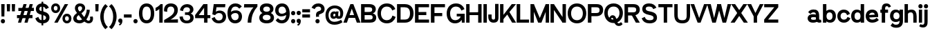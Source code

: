 SplineFontDB: 3.2
FontName: SayhoneGroteskMedium
FullName: Sayhone Grotesk Medium
FamilyName: Sayhone Grotesk
Weight: Medium
Copyright: Copyright (c) 2022, marco
UComments: "2022-9-15: Created with FontForge (http://fontforge.org)"
Version: 001.000
ItalicAngle: 0
UnderlinePosition: -100
UnderlineWidth: 50
Ascent: 800
Descent: 200
InvalidEm: 0
LayerCount: 2
Layer: 0 0 "Back" 1
Layer: 1 0 "Fore" 0
XUID: [1021 501 -1863293109 8931]
StyleMap: 0x0000
FSType: 0
OS2Version: 0
OS2_WeightWidthSlopeOnly: 0
OS2_UseTypoMetrics: 1
CreationTime: 1663283346
ModificationTime: 1663931597
OS2TypoAscent: 0
OS2TypoAOffset: 1
OS2TypoDescent: 0
OS2TypoDOffset: 1
OS2TypoLinegap: 90
OS2WinAscent: 0
OS2WinAOffset: 1
OS2WinDescent: 0
OS2WinDOffset: 1
HheadAscent: 0
HheadAOffset: 1
HheadDescent: 0
HheadDOffset: 1
MarkAttachClasses: 1
DEI: 91125
Encoding: UnicodeBmp
UnicodeInterp: none
NameList: AGL For New Fonts
DisplaySize: -48
AntiAlias: 1
FitToEm: 0
WinInfo: 0 27 9
BeginPrivate: 0
EndPrivate
BeginChars: 65537 96

StartChar: space
Encoding: 32 32 0
Width: 150
Flags: HW
LayerCount: 2
Fore
Validated: 1
EndChar

StartChar: zero
Encoding: 48 48 1
Width: 602
Flags: HW
LayerCount: 2
Fore
SplineSet
148.799804688 337.549804688 m 0
 148.799804688 203.150390625 188.299804688 103.950195312 301 103.950195312 c 4
 413.700195312 103.950195312 453.200195312 203.150390625 453.200195312 337.549804688 c 0
 453.200195312 471.950195312 413.700195312 569.049804688 301 569.049804688 c 4
 188.299804688 569.049804688 148.799804688 471.950195312 148.799804688 337.549804688 c 0
25 338 m 0
 25 530 115 683 301 683 c 4
 487 683 577 530 577 338 c 0
 577 146 487 -10 301 -10 c 4
 115 -10 25 146 25 338 c 0
EndSplineSet
Validated: 524289
EndChar

StartChar: one
Encoding: 49 49 2
Width: 312
Flags: HW
LayerCount: 2
Fore
SplineSet
159 499 m 5
 122.284179688 454.157226562 72.302734375 431.315429688 25 418 c 5
 25 537 l 1
 142 589 204 673 204 673 c 1
 282 673 l 1
 282 0 l 1
 159 0 l 1
 159 499 l 5
EndSplineSet
Validated: 524289
EndChar

StartChar: two
Encoding: 50 50 3
Width: 585
Flags: HW
LayerCount: 2
Fore
SplineSet
33.216796875 402 m 1
 12.216796875 546 94.216796875 683 274.216796875 683 c 0
 414.216796875 683 530.216796875 608 530.216796875 450 c 0
 530.216796875 332 477.669921875 260.766601562 390.216796875 192 c 0
 305.903320312 125.702148438 261.216796875 112 261.216796875 112 c 1
 534.216796875 122 l 1
 534.216796875 0 l 1
 34.216796875 0 l 1
 34.216796875 98 l 1
 34.216796875 98 155.216796875 158 264.216796875 233 c 4
 368.55859375 304.794921875 401.216796875 373 401.216796875 439 c 0
 401.216796875 495 380.216796875 570 276.216796875 570 c 0
 144.216796875 570 139.216796875 454 146.216796875 384 c 1
 33.216796875 402 l 1
EndSplineSet
Validated: 524321
EndChar

StartChar: three
Encoding: 51 51 4
Width: 552
Flags: HW
LayerCount: 2
Fore
SplineSet
31 457 m 9
 31 457 99 440 143 429 c 25
 143 429 146 567 279 567 c 0
 352 567 394 528 394 472 c 0
 394 416 350 385 292 385 c 0
 213 385 l 25
 213 293 l 25
 285 293 l 0
 332 293 403 278 403 190 c 0
 403 132 361 91 278 91 c 0
 203 91 150 118 132 240 c 0
 15 228 l 1
 35 76 121 -10 279 -10 c 0
 425 -10 527 63 527 190 c 0
 527 317 419 341 419 341 c 25
 419 341 519 379 519 485 c 0
 519 621 385 680 295 680 c 0
 205 680 62 636 31 457 c 9
EndSplineSet
Validated: 9
EndChar

StartChar: four
Encoding: 52 52 5
Width: 610
Flags: HW
LayerCount: 2
Fore
SplineSet
30 270 m 1
 580 270 l 1
 580 159 l 1
 30 159 l 1
 30 270 l 1
354 539 m 5
 146 248 l 1
 30 270 l 1
 329 673 l 5
 477 673 l 5
 477 0 l 5
 354 0 l 5
 354 539 l 5
EndSplineSet
Validated: 5
EndChar

StartChar: five
Encoding: 53 53 6
Width: 574
Flags: HW
LayerCount: 2
Fore
SplineSet
297 357 m 0
 232 357 184 330 152 282 c 1
 52 311 l 1
 103.48046875 673 l 1
 524.48046875 673 l 1
 513.48046875 559.049804688 l 1
 202.48046875 559.049804688 l 1
 180 406 l 1
 180 406 243.952579914 448 315 448 c 0
 469 448 549.48046875 342.950195312 549.48046875 230.950195312 c 0
 549.48046875 98.9501953125 464.48046875 -10 283.48046875 -10 c 0
 160.474609375 -10 72.6904296875 50.453125 25 167.890625 c 1
 136.727539062 217.680664062 l 1
 165.143554688 136.452148438 212.225585938 93.9501953125 283.48046875 93.9501953125 c 0
 381.180664062 93.9501953125 427 149.599609375 427 234 c 0
 427 288.399414062 394 357 297 357 c 0
EndSplineSet
Validated: 524289
EndChar

StartChar: six
Encoding: 54 54 7
Width: 575
Flags: HW
LayerCount: 2
Fore
SplineSet
138 246 m 1
 112 321 l 1
 160 411 220 434 335 434 c 0
 447.825195312 434 550.248046875 357 550.248046875 224.142578125 c 0
 550.248046875 96 458.998046875 -10 301 -10 c 0
 115 -10 25 146 25 338 c 0
 25 530 125 683 311 683 c 0
 417.989257812 683 490 640 543.250976562 572.0234375 c 1
 452.33203125 495.537109375 l 1
 415 536 382.04296875 569.049804688 311 569.049804688 c 0
 198.299804688 569.049804688 148.799804688 471.950195312 148.799804688 337.549804688 c 0
 148.799804688 203.150390625 188.299804688 103.950195312 301 103.950195312 c 0
 380.483398438 103.950195312 429.248046875 152 429.248046875 224.142578125 c 4
 429.248046875 296 389.264648438 337 313 337 c 0
 240 337 186 314 138 246 c 1
EndSplineSet
Validated: 524293
EndChar

StartChar: seven
Encoding: 55 55 8
Width: 563
Flags: HW
LayerCount: 2
Fore
SplineSet
390 554 m 1
 45 551 l 5
 55 673 l 5
 533 673 l 1
 532 582 l 1
 396 428 313 254 313 0 c 1
 180 0 l 1
 180 232 271 434 390 554 c 1
EndSplineSet
Validated: 1
EndChar

StartChar: eight
Encoding: 56 56 9
Width: 582
Flags: HW
LayerCount: 2
Fore
SplineSet
148.799804688 197.549804688 m 0
 148.799804688 153.150390625 178.299804688 103.950195312 291 103.950195312 c 0
 403.700195312 103.950195312 433.200195312 153.150390625 433.200195312 197.549804688 c 0
 433.200195312 241.950195312 403.700195312 289.049804688 291 289.049804688 c 0
 178.299804688 289.049804688 148.799804688 241.950195312 148.799804688 197.549804688 c 0
25 188 m 0
 25 290 105 373 291 373 c 0
 477 373 557 290 557 188 c 0
 557 86 477 -10 291 -10 c 0
 105 -10 25 86 25 188 c 0
168.799804688 482.549804688 m 0
 168.799804688 448.150390625 188.299804688 403.950195312 291 403.950195312 c 0
 393.700195312 403.950195312 413.200195312 448.150390625 413.200195312 482.549804688 c 0
 413.200195312 516.950195312 393.700195312 569.049804688 291 569.049804688 c 0
 188.299804688 569.049804688 168.799804688 516.950195312 168.799804688 482.549804688 c 0
45 493 m 4
 45 585 115 683 291 683 c 0
 467 683 537 585 537 493 c 4
 537 401 467 320 291 320 c 0
 115 320 45 401 45 493 c 4
EndSplineSet
Validated: 524293
EndChar

StartChar: nine
Encoding: 57 57 10
Width: 575
Flags: HW
LayerCount: 2
Fore
SplineSet
437.248046875 407 m 1
 463.248046875 332 l 1
 427 287 355.248046875 239 240.248046875 239 c 0
 127.422851562 239 25 316 25 448.857421875 c 0
 25 577 116.25 683 274.248046875 683 c 0
 460.248046875 683 550.248046875 527 550.248046875 335 c 0
 550.248046875 143 450.248046875 -10 264.248046875 -10 c 0
 157.258789062 -10 95.248046875 33 41.9970703125 100.9765625 c 1
 122.916015625 177.462890625 l 1
 160.248046875 137 193.205078125 103.950195312 264.248046875 103.950195312 c 0
 376.948242188 103.950195312 426.448242188 201.049804688 426.448242188 335.450195312 c 0
 426.448242188 469.849609375 386.948242188 569.049804688 274.248046875 569.049804688 c 0
 194.764648438 569.049804688 146 521 146 448.857421875 c 0
 146 377 185.983398438 336 262.248046875 336 c 0
 335.248046875 336 386 362 437.248046875 407 c 1
EndSplineSet
Validated: 524293
EndChar

StartChar: A
Encoding: 65 65 11
Width: 599
Flags: HW
LayerCount: 2
Fore
SplineSet
174.0546875 266.950195312 m 9
 452.245117188 271.165039062 l 25
 476.129882812 165.790039062 l 25
 144.549804688 165.790039062 l 25
 174.0546875 266.950195312 l 9
244.3046875 673 m 13
 351.084960938 672.995117188 l 5
 609.60546875 0 l 29
 475.96484375 0 l 4
 294.884765625 504.23046875 l 5
 118.01953125 0 l 4
 -10 0 l 4
 244.3046875 673 l 13
EndSplineSet
Validated: 524293
EndChar

StartChar: B
Encoding: 66 66 12
Width: 603
Flags: HW
LayerCount: 2
Fore
SplineSet
30 673 m 1
 326 673 l 2
 492 673 562 593 562 489 c 0
 562 365 448 341 448 341 c 1
 448 341 578 321 578 191 c 0
 578 41 474 0 352 0 c 2
 30 0 l 1
 30 673 l 1
159 559 m 1
 159 393 l 5
 288 393 l 2
 385 393 433 404 433 477 c 0
 433 550 384 559 291 559 c 2
 159 559 l 1
159 279 m 1
 159 111 l 1
 314 113 l 2
 411 113 449 124 449 197 c 0
 449 270 410 279 317 279 c 2
 159 279 l 1
EndSplineSet
Validated: 1
EndChar

StartChar: C
Encoding: 67 67 13
Width: 694
Flags: HW
LayerCount: 2
Fore
SplineSet
25 338 m 4
 25 530 150 683 361 683 c 4
 514.005859375 683 621.790039062 602.546875 669.48046875 485.109375 c 5
 557.752929688 435.319335938 l 5
 529.336914062 516.547851562 462.254882812 569.049804688 361 569.049804688 c 4
 223.299804688 569.049804688 148.799804688 471.950195312 148.799804688 337.549804688 c 4
 148.799804688 203.150390625 223.299804688 103.950195312 361 103.950195312 c 4
 471.078125 103.950195312 540.767578125 167.34375 564.297851562 261.434570312 c 5
 679.134765625 217.366210938 l 5
 637.6015625 84.7109375 525.407226562 -10 361 -10 c 4
 150 -10 25 146 25 338 c 4
EndSplineSet
Validated: 524289
EndChar

StartChar: D
Encoding: 68 68 14
Width: 653
Flags: HW
LayerCount: 2
Fore
SplineSet
159 113 m 1
 324 113 l 2
 411 113 499 164 499 337 c 0
 499 510 414 559 301 559 c 2
 159 559 l 1
 159 113 l 1
628 340 m 0
 628 150 524 0 322 0 c 2
 30 0 l 5
 30 673 l 1
 316 673 l 2
 562 673 628 484 628 340 c 0
EndSplineSet
Validated: 1
EndChar

StartChar: E
Encoding: 69 69 15
Width: 569
Flags: HW
LayerCount: 2
Fore
SplineSet
30 673 m 1
 539 673 l 1
 539 559 l 1
 159 559 l 1
 159 391 l 1
 439 392.90625 l 1
 439 279 l 1
 159 279 l 1
 159 113 l 5
 539 112.841796875 l 1
 539 0 l 1
 30 0 l 0
 30 673 l 1
EndSplineSet
Validated: 524289
EndChar

StartChar: F
Encoding: 70 70 16
Width: 569
Flags: HW
LayerCount: 2
Fore
SplineSet
30 673 m 1
 539 673 l 1
 539 559 l 1
 159 559 l 1
 159 351 l 1
 439 352.90625 l 1
 439 239 l 1
 159 239 l 1
 159 0 l 1
 30 0 l 4
 30 673 l 1
EndSplineSet
Validated: 524289
EndChar

StartChar: G
Encoding: 71 71 17
Width: 706
Flags: HW
LayerCount: 2
Fore
SplineSet
676 230 m 1
 676 0 l 1
 573 0 l 1
 563 230 l 1
 676 230 l 1
389 230 m 1
 389 329 l 1
 676 329 l 1
 676 230 l 1
 389 230 l 1
25 338 m 0
 25 530 150 683 361 683 c 0
 514.005859375 683 621.790039062 602.546875 669.48046875 485.109375 c 1
 557.752929688 435.319335938 l 1
 529.336914062 516.547851562 462.254882812 569.049804688 361 569.049804688 c 0
 223.299804688 569.049804688 148.799804688 471.950195312 148.799804688 337.549804688 c 0
 148.799804688 203.150390625 203.299804688 103.950195312 341 103.950195312 c 0
 437.078125 103.950195312 520.767578125 167.34375 544.297851562 261.434570312 c 1
 619.134765625 247.366210938 l 1
 578 74 485.407226562 -10 321 -10 c 0
 130 -10 25 146 25 338 c 0
EndSplineSet
Validated: 524293
EndChar

StartChar: H
Encoding: 72 72 18
Width: 617
Flags: HW
LayerCount: 2
Fore
SplineSet
587 673 m 5
 587 0 l 5
 464 0 l 4
 464 673 l 5
 587 673 l 5
153 673 m 5
 153 0 l 5
 30 0 l 4
 30 673 l 5
 153 673 l 5
113.809570312 383.78515625 m 13
 492 388 l 29
 515.884765625 282.625 l 29
 84.3046875 282.625 l 29
 113.809570312 383.78515625 l 13
EndSplineSet
Validated: 524293
EndChar

StartChar: I
Encoding: 73 73 19
Width: 183
Flags: HW
LayerCount: 2
Fore
SplineSet
153 673 m 5
 153 0 l 5
 30 0 l 4
 30 673 l 5
 153 673 l 5
EndSplineSet
Validated: 1
EndChar

StartChar: J
Encoding: 74 74 20
Width: 429
Flags: HW
LayerCount: 2
Fore
SplineSet
399 250 m 2
 399 673 l 5
 276 673 l 1
 276 200 l 2
 276 135 275 102 214 102 c 0
 153.8671875 102 150 149 150 208 c 2
 150 288 l 1
 30 288 l 1
 30 200 l 2
 30 153 46 -9 217 -9 c 0
 411 -9 399 128 399 250 c 2
EndSplineSet
Validated: 524329
EndChar

StartChar: K
Encoding: 75 75 21
Width: 600
Flags: HW
LayerCount: 2
Fore
SplineSet
350 417 m 5
 610 0 l 5
 467 0 l 4
 254 356 l 5
 350 417 l 5
124 246 m 9
 454 673 l 9
 608 673 l 9
 120 90 l 9
 124 246 l 9
153 673 m 1
 153 0 l 1
 30 0 l 0
 30 673 l 1
 153 673 l 1
EndSplineSet
Validated: 5
EndChar

StartChar: L
Encoding: 76 76 22
Width: 509
Flags: HW
LayerCount: 2
Fore
SplineSet
30 673 m 1
 159 673 l 1
 159 111 l 1
 479 112.841796875 l 1
 479 0 l 1
 30 0 l 5
 30 673 l 1
EndSplineSet
Validated: 524289
EndChar

StartChar: M
Encoding: 77 77 23
Width: 733
Flags: HW
LayerCount: 2
Fore
SplineSet
703 673 m 1
 703 0 l 1
 580 0 l 0
 580 673 l 1
 703 673 l 1
153 673 m 1
 153 0 l 1
 30 0 l 0
 30 673 l 1
 153 673 l 1
425.5 0 m 5
 307.5 0 l 5
 64 619 l 1
 153 673 l 1
 366.5 169 l 5
 580 673 l 1
 669 619 l 1
 425.5 0 l 5
EndSplineSet
Validated: 524293
EndChar

StartChar: N
Encoding: 78 78 24
Width: 617
Flags: HW
LayerCount: 2
Fore
SplineSet
587 673 m 1
 587 0 l 1
 464 0 l 0
 464 673 l 1
 587 673 l 1
153 673 m 1
 153 0 l 1
 30 0 l 0
 30 673 l 1
 153 673 l 1
153 673 m 1
 506 141 l 1
 464 0 l 1
 118 513 l 5
 153 673 l 1
EndSplineSet
Validated: 5
EndChar

StartChar: O
Encoding: 79 79 25
Width: 722
Flags: HW
LayerCount: 2
Fore
SplineSet
148.799804688 337.549804688 m 4
 148.799804688 203.150390625 223.299804688 103.950195312 361 103.950195312 c 4
 498.700195312 103.950195312 573.200195312 203.150390625 573.200195312 337.549804688 c 4
 573.200195312 471.950195312 498.700195312 569.049804688 361 569.049804688 c 4
 223.299804688 569.049804688 148.799804688 471.950195312 148.799804688 337.549804688 c 4
25 338 m 4
 25 530 150 683 361 683 c 4
 572 683 697 530 697 338 c 4
 697 146 572 -10 361 -10 c 4
 150 -10 25 146 25 338 c 4
EndSplineSet
Validated: 524289
EndChar

StartChar: P
Encoding: 80 80 26
Width: 607
Flags: HW
LayerCount: 2
Fore
SplineSet
159 559 m 1
 159 353 l 5
 308 353 l 2
 405 353 453 364 453 457 c 0
 453 550 404 559 311 559 c 2
 159 559 l 1
159 0 m 1
 30 0 l 1
 30 673 l 1
 346 673 l 2
 512 673 582 593 582 459 c 0
 582 324 483 239 337 239 c 2
 159 239 l 1
 159 0 l 1
EndSplineSet
Validated: 1
EndChar

StartChar: Q
Encoding: 81 81 27
Width: 722
Flags: HW
LayerCount: 2
Fore
SplineSet
180 99 m 25
 180 99 216 255 321 255 c 0
 426 255 457 155 477 56 c 0
 489.48828125 -5.814453125 524 -20 546 -20 c 0
 588 -20 628 22 628 22 c 25
 685 -46 l 25
 685 -46 640 -117 553 -117 c 8
 466 -117 398.581054688 -64.30078125 374 50 c 0
 354 143 330 160 308 160 c 8
 286 160 273 148 246 93 c 0
 246 93 198 97 180 99 c 25
148.799804688 337.549804688 m 0
 148.799804688 203.150390625 223.299804688 103.950195312 361 103.950195312 c 0
 498.700195312 103.950195312 573.200195312 203.150390625 573.200195312 337.549804688 c 0
 573.200195312 471.950195312 498.700195312 569.049804688 361 569.049804688 c 0
 223.299804688 569.049804688 148.799804688 471.950195312 148.799804688 337.549804688 c 0
25 338 m 0
 25 530 150 683 361 683 c 0
 572 683 697 530 697 338 c 0
 697 146 572 -10 361 -10 c 0
 150 -10 25 146 25 338 c 0
EndSplineSet
Validated: 524293
EndChar

StartChar: R
Encoding: 82 82 28
Width: 619
Flags: HW
LayerCount: 2
Fore
SplineSet
384 337 m 1
 584 0 l 1
 441 0 l 0
 288 276 l 1
 384 337 l 1
159 559 m 1
 159 373 l 5
 308 373 l 2
 405 373 453 384 453 467 c 0
 453 550 404 559 311 559 c 2
 159 559 l 1
159 0 m 1
 30 0 l 1
 30 673 l 1
 346 673 l 2
 512 673 582 593 582 469 c 0
 582 344 483 259 337 259 c 2
 159 259 l 1
 159 0 l 1
EndSplineSet
Validated: 5
EndChar

StartChar: S
Encoding: 83 83 29
Width: 604
Flags: HW
LayerCount: 2
Fore
SplineSet
293.48046875 285 m 0
 155.690429688 311.1328125 47.48046875 356 47.48046875 488 c 0
 47.48046875 590 122.48046875 683 293.48046875 683 c 0
 426.486328125 683 510.280273438 628.905273438 558.140625 531.551757812 c 1
 446.5 481.56640625 l 1
 417.977539062 542.745117188 374.735351562 569.049804688 293.48046875 569.049804688 c 0
 195.780273438 569.049804688 171.280273438 536.950195312 171.280273438 492.549804688 c 0
 171.280273438 448.150390625 223.41796875 420.739257812 293.48046875 408.950195312 c 0
 471.48046875 379 579.48046875 332.950195312 579.48046875 190.950195312 c 0
 579.48046875 88.9501953125 504.48046875 -10 313.48046875 -10 c 0
 160.474609375 -10 72.6904296875 50.453125 25 167.890625 c 1
 136.727539062 217.680664062 l 1
 165.143554688 136.452148438 212.225585938 103.950195312 313.48046875 103.950195312 c 0
 431.180664062 103.950195312 455.680664062 142 455.680664062 186.400390625 c 0
 455.680664062 240.799804688 409.48046875 263 293.48046875 285 c 0
EndSplineSet
Validated: 524289
EndChar

StartChar: T
Encoding: 84 84 30
Width: 569
Flags: HW
LayerCount: 2
Fore
SplineSet
346 643 m 1
 346 0 l 1
 223 0 l 0
 223 643 l 1
 346 643 l 1
30 559 m 5
 30 673 l 5
 539 673 l 5
 539 559 l 5
 30 559 l 5
EndSplineSet
Validated: 5
EndChar

StartChar: U
Encoding: 85 85 31
Width: 631
Flags: HW
LayerCount: 2
Fore
SplineSet
601 298 m 6
 601 106 531 -10 320 -10 c 0
 109 -10 30 106 30 298 c 6
 30 673 l 1
 153 673 l 1
 153 298 l 6
 153 163.600585938 182.299804688 103.950195312 320 103.950195312 c 0
 457.700195312 103.950195312 478 163.600585938 478 298 c 6
 478 673 l 1
 601 673 l 1
 601 298 l 6
EndSplineSet
Validated: 524289
EndChar

StartChar: V
Encoding: 86 86 32
Width: 599
Flags: HW
LayerCount: 2
Fore
SplineSet
355.30078125 0 m 13
 248.520507812 0.0048828125 l 5
 -10 673 l 29
 123.640625 673 l 4
 304.720703125 168.76953125 l 5
 481.5859375 673 l 4
 609.60546875 673 l 4
 355.30078125 0 l 13
EndSplineSet
Validated: 524289
EndChar

StartChar: W
Encoding: 87 87 33
Width: 851
Flags: HW
LayerCount: 2
Fore
SplineSet
676.88671875 0 m 9
 550.106445312 0.0048828125 l 1
 361.5859375 673 l 25
 495.2265625 673 l 0
 616.306640625 168.76953125 l 1
 733.171875 673 l 0
 861.19140625 673 l 0
 676.88671875 0 l 9
305.30078125 0 m 9
 178.520507812 0.0048828125 l 1
 -10 673 l 25
 123.640625 673 l 0
 244.720703125 168.76953125 l 1
 361.5859375 673 l 0
 489.60546875 673 l 0
 305.30078125 0 l 9
EndSplineSet
Validated: 524293
EndChar

StartChar: X
Encoding: 88 88 34
Width: 605
Flags: HW
LayerCount: 2
Fore
SplineSet
-10 0 m 5
 451.66015625 673 l 5
 595.30078125 673 l 5
 136.780273438 0.0048828125 l 5
 -10 0 l 5
615.30078125 0 m 1
 468.520507812 0.0048828125 l 1
 10 673 l 1
 153.640625 673 l 1
 615.30078125 0 l 1
EndSplineSet
Validated: 524293
EndChar

StartChar: Y
Encoding: 89 89 35
Width: 572
Flags: HW
LayerCount: 2
Fore
SplineSet
347.825195312 263 m 5
 347.825195312 0 l 5
 224.825195312 0 l 4
 224.825195312 263 l 5
 347.825195312 263 l 5
342.573242188 219.98046875 m 5
 240 255.776367188 l 5
 449.009765625 673 l 1
 582.650390625 673 l 1
 342.573242188 219.98046875 l 5
230.077148438 219.98046875 m 5
 -10 673 l 1
 133.640625 673 l 1
 332.650390625 255.776367188 l 5
 230.077148438 219.98046875 l 5
EndSplineSet
Validated: 524293
EndChar

StartChar: Z
Encoding: 90 90 36
Width: 569
Flags: HW
LayerCount: 2
Fore
SplineSet
30 0 m 1
 30 114 l 1
 539 114 l 1
 539 0 l 1
 30 0 l 1
539 559 m 1
 173 114 l 1
 30 114 l 0
 396 559 l 5
 539 559 l 1
30 559 m 1
 30 673 l 1
 539 673 l 1
 539 559 l 1
 30 559 l 1
EndSplineSet
EndChar

StartChar: numbersign
Encoding: 35 35 37
Width: 653
Flags: HW
LayerCount: 2
Fore
SplineSet
13.8095703125 273.78515625 m 9
 575 278 l 25
 575.884765625 162.625 l 25
 14.3046875 162.625 l 25
 13.8095703125 273.78515625 l 9
587 673 m 1
 397 0 l 1
 284 0 l 0
 474 673 l 1
 587 673 l 1
363 673 m 5
 163 0 l 5
 50 0 l 4
 250 673 l 5
 363 673 l 5
63.8095703125 533.78515625 m 9
 625 538 l 25
 625.884765625 422.625 l 25
 64.3046875 422.625 l 25
 63.8095703125 533.78515625 l 9
EndSplineSet
Validated: 5
EndChar

StartChar: dollar
Encoding: 36 36 38
Width: 564
Flags: HW
LayerCount: 2
Fore
SplineSet
252 745 m 5
 314 745 l 5
 314 -85 l 5
 252 -85 l 5
 252 745 l 5
273.48046875 285 m 0
 135.690429688 311.1328125 47.48046875 356 47.48046875 488 c 0
 47.48046875 590 132.48046875 683 273.48046875 683 c 0
 386.486328125 683 470.280273438 628.905273438 518.140625 531.551757812 c 1
 406.5 481.56640625 l 1
 377.977539062 542.745117188 334.735351562 569.049804688 273.48046875 569.049804688 c 0
 205.780273438 569.049804688 171.280273438 531.950195312 171.280273438 487.549804688 c 0
 171.280273438 443.150390625 203.41796875 420.739257812 273.48046875 408.950195312 c 0
 451.48046875 379 539.48046875 312.950195312 539.48046875 190.950195312 c 0
 539.48046875 88.9501953125 454.48046875 -10 293.48046875 -10 c 0
 140.474609375 -10 72.6904296875 50.453125 25 167.890625 c 1
 136.727539062 217.680664062 l 1
 165.143554688 136.452148438 192.225585938 103.950195312 293.48046875 103.950195312 c 0
 381.180664062 103.950195312 415.680664062 147 415.680664062 191.400390625 c 0
 415.680664062 225.799804688 389.48046875 263 273.48046875 285 c 0
EndSplineSet
Validated: 524293
EndChar

StartChar: percent
Encoding: 37 37 39
Width: 783
Flags: HW
LayerCount: 2
Fore
SplineSet
526.1953125 158.180664062 m 0
 526.1953125 114.4296875 550.447265625 82.13671875 595.272460938 82.13671875 c 0
 640.09765625 82.13671875 664.350585938 114.4296875 664.350585938 158.180664062 c 0
 664.350585938 201.931640625 640.09765625 233.5390625 595.272460938 233.5390625 c 0
 550.447265625 233.5390625 526.1953125 201.931640625 526.1953125 158.180664062 c 0
433 158.388671875 m 4
 433 251.293945312 493.484375 325.326171875 595.58203125 325.326171875 c 4
 697.6796875 325.326171875 758.1640625 251.293945312 758.1640625 158.388671875 c 4
 758.1640625 65.4853515625 697.6796875 -10 595.58203125 -10 c 4
 493.484375 -10 433 65.4853515625 433 158.388671875 c 4
118.1953125 515.854492188 m 0
 118.1953125 472.103515625 142.447265625 439.810546875 187.272460938 439.810546875 c 0
 232.09765625 439.810546875 256.350585938 472.103515625 256.350585938 515.854492188 c 0
 256.350585938 559.60546875 232.09765625 591.212890625 187.272460938 591.212890625 c 0
 142.447265625 591.212890625 118.1953125 559.60546875 118.1953125 515.854492188 c 0
25 516.0625 m 0
 25 608.967773438 85.484375 683 187.58203125 683 c 0
 289.6796875 683 350.1640625 608.967773438 350.1640625 516.0625 c 0
 350.1640625 423.159179688 289.6796875 347.673828125 187.58203125 347.673828125 c 0
 85.484375 347.673828125 25 423.159179688 25 516.0625 c 0
639.58203125 673 m 1
 259.58203125 0 l 1
 136.58203125 0 l 0
 516.58203125 673 l 1
 639.58203125 673 l 1
EndSplineSet
Validated: 524289
EndChar

StartChar: comma
Encoding: 44 44 40
Width: 201
Flags: HW
LayerCount: 2
Fore
SplineSet
25 68.2998046875 m 0
 25 111.5 53.125 145.924804688 100.599609375 145.924804688 c 0
 148.07421875 145.924804688 176.19921875 111.5 176.19921875 68.2998046875 c 0
 176.19921875 16 159.794921875 -41.14453125 123.599609375 -76 c 0
 96.599609375 -102 68.599609375 -107 68.599609375 -107 c 5
 50.599609375 -53 l 1
 92.599609375 -43 98.599609375 -30.5361328125 98.599609375 -21 c 0
 98.599609375 -13 92.599609375 -10 82.599609375 -10 c 0
 53.125 -10 25 25.099609375 25 68.2998046875 c 0
EndSplineSet
Validated: 524289
EndChar

StartChar: period
Encoding: 46 46 41
Width: 201
Flags: HW
LayerCount: 2
Fore
SplineSet
25 68.2998046875 m 4
 25 111.5 53.125 145.924804688 100.599609375 145.924804688 c 4
 148.07421875 145.924804688 176.19921875 111.5 176.19921875 68.2998046875 c 4
 176.19921875 25.099609375 148.07421875 -10 100.599609375 -10 c 4
 53.125 -10 25 25.099609375 25 68.2998046875 c 4
EndSplineSet
Validated: 524289
EndChar

StartChar: colon
Encoding: 58 58 42
Width: 201
Flags: HW
LayerCount: 2
Fore
SplineSet
25 358.299804688 m 4
 25 401.5 53.125 435.924804688 100.599609375 435.924804688 c 4
 148.07421875 435.924804688 176.19921875 401.5 176.19921875 358.299804688 c 4
 176.19921875 315.099609375 148.07421875 280 100.599609375 280 c 4
 53.125 280 25 315.099609375 25 358.299804688 c 4
25 68.2998046875 m 0
 25 111.5 53.125 145.924804688 100.599609375 145.924804688 c 0
 148.07421875 145.924804688 176.19921875 111.5 176.19921875 68.2998046875 c 0
 176.19921875 25.099609375 148.07421875 -10 100.599609375 -10 c 4
 53.125 -10 25 25.099609375 25 68.2998046875 c 0
EndSplineSet
Validated: 524289
EndChar

StartChar: semicolon
Encoding: 59 59 43
Width: 201
Flags: HW
LayerCount: 2
Fore
SplineSet
25 358.299804688 m 4
 25 401.5 53.125 435.924804688 100.599609375 435.924804688 c 4
 148.07421875 435.924804688 176.19921875 401.5 176.19921875 358.299804688 c 4
 176.19921875 315.099609375 148.07421875 280 100.599609375 280 c 4
 53.125 280 25 315.099609375 25 358.299804688 c 4
25 68.2998046875 m 0
 25 111.5 53.125 145.924804688 100.599609375 145.924804688 c 0
 148.07421875 145.924804688 176.19921875 111.5 176.19921875 68.2998046875 c 0
 176.19921875 16 159.794921875 -41.14453125 123.599609375 -76 c 0
 96.599609375 -102 68.599609375 -107 68.599609375 -107 c 1
 50.599609375 -53 l 1
 92.599609375 -43 98.599609375 -30.5361328125 98.599609375 -21 c 0
 98.599609375 -13 92.599609375 -10 82.599609375 -10 c 0
 53.125 -10 25 25.099609375 25 68.2998046875 c 0
EndSplineSet
Validated: 524289
EndChar

StartChar: exclam
Encoding: 33 33 44
Width: 211
Flags: HW
LayerCount: 2
Fore
SplineSet
30 68.2998046875 m 0
 30 111.5 58.125 145.924804688 105.599609375 145.924804688 c 0
 153.07421875 145.924804688 181.19921875 111.5 181.19921875 68.2998046875 c 0
 181.19921875 25.099609375 153.07421875 -10 105.599609375 -10 c 0
 58.125 -10 30 25.099609375 30 68.2998046875 c 0
167.099609375 673 m 5
 157.099609375 220 l 5
 157.099609375 220 131.599609375 224 104.599609375 224 c 4
 77.599609375 224 54.099609375 220 54.099609375 220 c 4
 44.099609375 673 l 5
 167.099609375 673 l 5
EndSplineSet
Validated: 524289
EndChar

StartChar: question
Encoding: 63 63 45
Width: 510
Flags: HW
LayerCount: 2
Fore
SplineSet
155.060546875 68.2998046875 m 0
 155.060546875 111.5 183.185546875 145.924804688 230.66015625 145.924804688 c 0
 278.134765625 145.924804688 306.259765625 111.5 306.259765625 68.2998046875 c 0
 306.259765625 25.099609375 278.134765625 -10 230.66015625 -10 c 0
 183.185546875 -10 155.060546875 25.099609375 155.060546875 68.2998046875 c 0
286.481445312 221.400390625 m 0
 286.481445312 221.400390625 259.600585938 228.190429688 231.53125 226.190429688 c 0
 203.534179688 224.1953125 180.651367188 214.950195312 180.651367188 214.950195312 c 0
 159.66015625 332 192.66015625 389 259.66015625 408.950195312 c 0
 327.752929688 429.225585938 361.860351562 443.150390625 361.860351562 487.549804688 c 0
 361.860351562 531.950195312 327.360351562 569.049804688 259.66015625 569.049804688 c 0
 198.405273438 569.049804688 155.163085938 542.745117188 126.640625 481.56640625 c 1
 15 531.551757812 l 1
 62.8603515625 628.905273438 146.654296875 683 259.66015625 683 c 0
 400.66015625 683 485.66015625 590 485.66015625 488 c 0
 485.66015625 356 391.66015625 341 313.66015625 309 c 0
 279.642578125 295.043945312 275.66015625 291 286.481445312 221.400390625 c 0
EndSplineSet
Validated: 524321
EndChar

StartChar: grave
Encoding: 96 96 46
Width: 1000
Flags: W
LayerCount: 2
Fore
Validated: 1
EndChar

StartChar: ampersand
Encoding: 38 38 47
Width: 802
Flags: HW
LayerCount: 2
Fore
SplineSet
647.155273438 456.228515625 m 1
 647.155273438 366 588 208 522 131 c 0
 443.184570312 39.048828125 381.508789062 -10 273.48046875 -10 c 0
 157.139648438 -10 48.5166015625 49.0537109375 48.5166015625 167 c 0
 48.5166015625 246 131 340 266 386 c 1
 327 328 l 1
 214 266 171.821289062 228 171.821289062 186 c 0
 171.821289062 126.430664062 201.337890625 103.950195312 273.48046875 103.950195312 c 0
 343.184570312 103.950195312 370.884765625 128.245117188 419 179 c 0
 491.08984375 255.044921875 537.155273438 382 537.155273438 466.228515625 c 1
 647.155273438 456.228515625 l 1
604 -10 m 0
 543.740878942 -10 478.938263247 29.9787293784 421.000003849 80.6568179716 c 0
 320.717783763 168.37279851 241 288.142227582 241 288.142227582 c 1
 235.632389979 294.67590518 230.302099603 300.977862179 225 307 c 0
 144 399 107.946289062 443.520507812 107.946289062 517.373046875 c 0
 107.946289062 607.252929688 175.495117188 683 293.48046875 683 c 0
 404.94921875 683 478.581054688 616.258789062 478.581054688 518.989257812 c 0
 478.581054688 451.440429688 427 394 327 328 c 1
 266 386 l 1
 347 442 368.627929688 469.453125 368.627929688 511.784179688 c 0
 368.627929688 549.611328125 347.611328125 580.37109375 293.48046875 580.37109375 c 0
 241.512695312 580.37109375 219.447265625 548.963867188 219.447265625 508.974609375 c 0
 219.447265625 467.9921875 237 441 300 385 c 0
 312.19903707 374.156411493 324.741184693 361.259589134 337.502330744 347.000001988 c 1
 337.502330744 347.000001988 419.479958428 231.912019069 494.708125325 154.000001669 c 0
 533.201664394 114.133161767 567.927734375 84 599 84 c 0
 661.901367188 84 674 139 651 221 c 0
 749 231 l 1
 780 177 778 -10 604 -10 c 0
EndSplineSet
Validated: 524325
EndChar

StartChar: b
Encoding: 98 98 48
Width: 522
VWidth: 699
Flags: HW
LayerCount: 2
Fore
SplineSet
153 673 m 1
 153 0 l 1
 30 0 l 0
 30 673 l 1
 153 673 l 1
154.16015625 236.28515625 m 4
 154.16015625 142.205078125 203.309570312 92.7646484375 267.700195312 92.7646484375 c 4
 334.08984375 92.7646484375 376.240234375 142.205078125 376.240234375 236.28515625 c 4
 376.240234375 330.365234375 334.08984375 378.334960938 267.700195312 378.334960938 c 4
 203.309570312 378.334960938 154.16015625 330.365234375 154.16015625 236.28515625 c 4
87.5 236.599609375 m 4
 87.5 371 145 478.099609375 292.700195312 478.099609375 c 4
 430.400390625 478.099609375 497.900390625 371 497.900390625 236.599609375 c 4
 497.900390625 102.200195312 430.400390625 -7 292.700195312 -7 c 4
 145 -7 87.5 102.200195312 87.5 236.599609375 c 4
EndSplineSet
EndChar

StartChar: r
Encoding: 114 114 49
Width: 410
VWidth: 699
Flags: HW
LayerCount: 2
Fore
SplineSet
153 471.099609375 m 1
 153 0 l 1
 30 0 l 0
 30 471.099609375 l 1
 153 471.099609375 l 1
134.16015625 256.28515625 m 1
 67.5 256.599609375 l 1
 67.5 391 145 478.099609375 252.700195312 478.099609375 c 0
 312 478.099609375 380 447 395.80078125 337.57421875 c 1
 298.4921875 308.520507812 l 1
 278.122070312 362.083984375 264.08984375 378.334960938 227.700195312 378.334960938 c 0
 163.309570312 378.334960938 134.16015625 350.365234375 134.16015625 256.28515625 c 1
EndSplineSet
Validated: 524293
EndChar

StartChar: a
Encoding: 97 97 50
Width: 540
VWidth: 699
Flags: HW
LayerCount: 2
Fore
SplineSet
358.740234375 150.994140625 m 0
 358.740234375 191.877929688 309.590820312 198.342773438 245.200195312 198.342773438 c 0
 178.810546875 198.342773438 146.66015625 191.877929688 146.66015625 150.994140625 c 0
 146.66015625 110.108398438 178.810546875 96.3251953125 245.200195312 96.3251953125 c 0
 309.590820312 96.3251953125 358.740234375 123.728515625 358.740234375 150.994140625 c 0
425.400390625 153.86328125 m 0
 425.400390625 61.7626953125 367.900390625 -7 220.200195312 -7 c 0
 82.5 -7 25 69.8134765625 25 153.86328125 c 0
 25 237.913085938 82.5 304.984375 220.200195312 304.984375 c 0
 367.900390625 304.984375 425.400390625 237.913085938 425.400390625 153.86328125 c 0
443 241 m 2
 443 141 l 2
 443 109 455.89453125 97 479 97 c 0
 488.124023438 97 503 102 508 106 c 1
 525 11 l 1
 499.533203125 -1.640625 480.546875 -6.5302734375 450 -6.5302734375 c 0
 382.409179688 -6.5302734375 326 30 326 117 c 2
 326.80078125 248.061523438 l 2
 326.80078125 347 307.764648438 377 238 377 c 0
 197 377 158 360 134.330078125 315.112304688 c 1
 47 380 l 1
 47 380 90 481 236 481 c 0
 350 481 443 445 443 241 c 2
EndSplineSet
EndChar

StartChar: c
Encoding: 99 99 51
Width: 512
VWidth: 699
Flags: HW
LayerCount: 2
Fore
SplineSet
25 236.599609375 m 0
 25 371 112.5 478.099609375 260.200195312 478.099609375 c 0
 374.484375 478.099609375 452.7265625 413.979492188 482.280273438 322.705078125 c 1
 449.5234375 306.286132812 412.336914062 287.811523438 375.634765625 269.923828125 c 1
 364.614257812 327.186523438 324.55859375 368.334960938 260.200195312 368.334960938 c 0
 183.809570312 368.334960938 141.66015625 310.365234375 141.66015625 236.28515625 c 0
 141.66015625 162.205078125 183.809570312 102.764648438 260.200195312 102.764648438 c 0
 343.5 102.764648438 376.545898438 157.106445312 391.572265625 206.116210938 c 1
 423.19921875 191.776367188 460.375 174.904296875 497.932617188 157.8203125 c 1
 465.512695312 72.548828125 398.5 -7 260.200195312 -7 c 0
 112.5 -7 25 102.200195312 25 236.599609375 c 0
EndSplineSet
EndChar

StartChar: e
Encoding: 101 101 52
Width: 515
VWidth: 699
Flags: HW
LayerCount: 2
Fore
SplineSet
120.5 276 m 1
 424.5 296 l 1
 474.5 203 l 1
 120.5 183 l 1
 120.5 276 l 1
25 236.599609375 m 0
 25 371 112.5 478.099609375 260.200195312 478.099609375 c 0
 374.484375 478.099609375 492.5 409 474.5 203 c 1
 474.5 203 392.336914062 297.811523438 355.634765625 279.923828125 c 1
 345.5 339 324.55859375 368.334960938 260.200195312 368.334960938 c 0
 183.809570312 368.334960938 141.66015625 310.365234375 141.66015625 236.28515625 c 0
 141.66015625 162.205078125 183.809570312 102.764648438 260.200195312 102.764648438 c 0
 343.5 102.764648438 387.024414062 133.052734375 418.573242188 173.456054688 c 1
 442.986328125 148.760742188 471.677734375 119.716796875 500.650390625 90.33984375 c 1
 439.8984375 22.28515625 348.5 -7 260.200195312 -7 c 0
 112.5 -7 25 102.200195312 25 236.599609375 c 0
EndSplineSet
EndChar

StartChar: i
Encoding: 105 105 53
Width: 210
VWidth: 699
Flags: HW
LayerCount: 2
Fore
SplineSet
30 598.299804688 m 0
 30 641.5 58.125 675.924804688 105.599609375 675.924804688 c 0
 153.07421875 675.924804688 181.19921875 641.5 181.19921875 598.299804688 c 0
 181.19921875 555.099609375 153.07421875 520 105.599609375 520 c 0
 58.125 520 30 555.099609375 30 598.299804688 c 0
163.69921875 471.099609375 m 5
 163.69921875 0 l 5
 47.599609375 0 l 4
 47.599609375 471.099609375 l 5
 163.69921875 471.099609375 l 5
EndSplineSet
EndChar

StartChar: g
Encoding: 103 103 54
Width: 527
VWidth: 699
Flags: HW
LayerCount: 2
Fore
SplineSet
440.400390625 246.599609375 m 0
 440.400390625 122.200195312 382.900390625 23 235.200195312 23 c 0
 97.5 23 30 122.200195312 30 246.599609375 c 0
 30 371 97.5 478.099609375 235.200195312 478.099609375 c 0
 382.900390625 478.099609375 440.400390625 371 440.400390625 246.599609375 c 0
373.740234375 246.28515625 m 0
 373.740234375 330.365234375 324.590820312 378.334960938 260.200195312 378.334960938 c 0
 193.810546875 378.334960938 151.66015625 330.365234375 151.66015625 246.28515625 c 0
 151.66015625 162.205078125 193.810546875 122.764648438 260.200195312 122.764648438 c 0
 324.590820312 122.764648438 373.740234375 162.205078125 373.740234375 246.28515625 c 0
374.900390625 471.099609375 m 1
 497.900390625 471.099609375 l 1
 497.900390625 55 l 2
 497.900390625 -68 438 -182 257.900390625 -182 c 0
 170 -182 115 -166 50 -106 c 1
 122 -10 l 1
 161 -58 194 -72 245 -72 c 0
 318 -72 374.900390625 -49 374.900390625 66 c 2
 374.900390625 471.099609375 l 1
EndSplineSet
EndChar

StartChar: h
Encoding: 104 104 55
Width: 498
VWidth: 699
Flags: HW
LayerCount: 2
Fore
SplineSet
153 673 m 1
 153 0 l 1
 30 0 l 0
 30 673 l 1
 153 673 l 1
134.16015625 256.28515625 m 0
 67.5 256.599609375 l 0
 67.5 391 135 478.099609375 282.700195312 478.099609375 c 0
 420.400390625 478.099609375 467.900390625 371 467.900390625 236.599609375 c 0
 468 0 l 5
 347 0 l 21
 346.240234375 236.28515625 l 0
 346.240234375 330.365234375 324.08984375 378.334960938 257.700195312 378.334960938 c 0
 193.309570312 378.334960938 134.16015625 350.365234375 134.16015625 256.28515625 c 0
EndSplineSet
EndChar

StartChar: eight.ss01
Encoding: 65536 -1 56
Width: 602
Flags: HW
LayerCount: 2
Fore
SplineSet
273.48046875 305 m 4
 182 332 67.48046875 396 67.48046875 488 c 0
 67.48046875 610 162.48046875 683 293.48046875 683 c 0
 417.245117188 683 519 620 519 512 c 0
 519 437 480 391 347 328 c 1
 236 366 l 1
 364 423 396.916992188 457 396.916992188 504 c 0
 396.916992188 546 353.58203125 569.049804688 293.48046875 569.049804688 c 0
 235.780273438 569.049804688 191.280273438 541.950195312 191.280273438 497.549804688 c 0
 191.280273438 453.150390625 250.783203125 438.750976562 317 413 c 0
 479 350 557.48046875 312.950195312 557.48046875 190.950195312 c 0
 557.48046875 88.9501953125 454.48046875 -10 293.48046875 -10 c 0
 177.139648438 -10 48.5166015625 49.0537109375 48.5166015625 167 c 0
 48.5166015625 246 101 320 236 366 c 1
 347 328 l 1
 223 276 171.821289062 238 171.821289062 186 c 0
 171.821289062 126.430664062 221.337890625 103.950195312 293.48046875 103.950195312 c 0
 381.180664062 103.950195312 433.680664062 147 433.680664062 191.400390625 c 0
 433.680664062 245.799804688 386.71875 271.578125 273.48046875 305 c 4
EndSplineSet
Validated: 524293
EndChar

StartChar: perthousand
Encoding: 8240 8240 57
Width: 1003
Flags: HW
LayerCount: 2
Fore
SplineSet
756.1953125 158.180664062 m 0
 756.1953125 114.4296875 775.447265625 82.13671875 820.272460938 82.13671875 c 0
 865.09765625 82.13671875 884.350585938 114.4296875 884.350585938 158.180664062 c 0
 884.350585938 201.931640625 865.09765625 233.5390625 820.272460938 233.5390625 c 0
 775.447265625 233.5390625 756.1953125 201.931640625 756.1953125 158.180664062 c 0
673 158.388671875 m 0
 673 251.293945312 723.484375 325.326171875 825.58203125 325.326171875 c 0
 927.6796875 325.326171875 978.1640625 251.293945312 978.1640625 158.388671875 c 0
 978.1640625 65.4853515625 927.6796875 -10 825.58203125 -10 c 0
 723.484375 -10 673 65.4853515625 673 158.388671875 c 0
526.1953125 158.180664062 m 0
 526.1953125 114.4296875 545.447265625 82.13671875 590.272460938 82.13671875 c 0
 635.09765625 82.13671875 654.350585938 114.4296875 654.350585938 158.180664062 c 0
 654.350585938 201.931640625 635.09765625 233.5390625 590.272460938 233.5390625 c 0
 545.447265625 233.5390625 526.1953125 201.931640625 526.1953125 158.180664062 c 0
433 158.388671875 m 0
 433 251.293945312 483.484375 325.326171875 585.58203125 325.326171875 c 0
 687.6796875 325.326171875 738.1640625 251.293945312 738.1640625 158.388671875 c 0
 738.1640625 65.4853515625 687.6796875 -10 585.58203125 -10 c 0
 483.484375 -10 433 65.4853515625 433 158.388671875 c 0
118.1953125 515.854492188 m 0
 118.1953125 472.103515625 142.447265625 439.810546875 187.272460938 439.810546875 c 0
 232.09765625 439.810546875 256.350585938 472.103515625 256.350585938 515.854492188 c 0
 256.350585938 559.60546875 232.09765625 591.212890625 187.272460938 591.212890625 c 0
 142.447265625 591.212890625 118.1953125 559.60546875 118.1953125 515.854492188 c 0
25 516.0625 m 0
 25 608.967773438 85.484375 683 187.58203125 683 c 0
 289.6796875 683 350.1640625 608.967773438 350.1640625 516.0625 c 0
 350.1640625 423.159179688 289.6796875 347.673828125 187.58203125 347.673828125 c 0
 85.484375 347.673828125 25 423.159179688 25 516.0625 c 0
639.58203125 673 m 1
 259.58203125 0 l 1
 136.58203125 0 l 0
 516.58203125 673 l 1
 639.58203125 673 l 1
EndSplineSet
Validated: 524293
EndChar

StartChar: quoteright
Encoding: 8217 8217 58
Width: 201
Flags: HW
LayerCount: 2
Fore
SplineSet
25 605.299804688 m 0
 25 648.5 53.125 682.924804688 100.599609375 682.924804688 c 0
 148.07421875 682.924804688 176.19921875 648.5 176.19921875 605.299804688 c 0
 176.19921875 553 159.794921875 495.85546875 123.599609375 461 c 0
 96.599609375 435 68.599609375 430 68.599609375 430 c 1
 50.599609375 484 l 1
 92.599609375 494 98.599609375 506.463867188 98.599609375 516 c 0
 98.599609375 524 92.599609375 527 82.599609375 527 c 0
 53.125 527 25 562.099609375 25 605.299804688 c 0
EndSplineSet
Validated: 524289
EndChar

StartChar: quoteleft
Encoding: 8216 8216 59
Width: 201
Flags: HW
LayerCount: 2
Fore
SplineSet
176.19921875 507.625 m 0
 176.19921875 464.424804688 148.07421875 430 100.599609375 430 c 0
 53.125 430 25 464.424804688 25 507.625 c 0
 25 559.924804688 41.404296875 617.069335938 77.599609375 651.924804688 c 0
 104.599609375 677.924804688 132.599609375 682.924804688 132.599609375 682.924804688 c 1
 150.599609375 628.924804688 l 1
 108.599609375 618.924804688 102.599609375 606.4609375 102.599609375 596.924804688 c 0
 102.599609375 588.924804688 108.599609375 585.924804688 118.599609375 585.924804688 c 0
 148.07421875 585.924804688 176.19921875 550.825195312 176.19921875 507.625 c 0
EndSplineSet
Validated: 524289
EndChar

StartChar: quotedblleft
Encoding: 8220 8220 60
Width: 391
Flags: HW
LayerCount: 2
Fore
SplineSet
366.19921875 507.625 m 0
 366.19921875 464.424804688 338.07421875 430 290.599609375 430 c 0
 243.125 430 215 464.424804688 215 507.625 c 0
 215 559.924804688 231.404296875 617.069335938 267.599609375 651.924804688 c 0
 294.599609375 677.924804688 322.599609375 682.924804688 322.599609375 682.924804688 c 1
 340.599609375 628.924804688 l 1
 298.599609375 618.924804688 292.599609375 606.4609375 292.599609375 596.924804688 c 0
 292.599609375 588.924804688 298.599609375 585.924804688 308.599609375 585.924804688 c 0
 338.07421875 585.924804688 366.19921875 550.825195312 366.19921875 507.625 c 0
176.19921875 507.625 m 0
 176.19921875 464.424804688 148.07421875 430 100.599609375 430 c 0
 53.125 430 25 464.424804688 25 507.625 c 0
 25 559.924804688 41.404296875 617.069335938 77.599609375 651.924804688 c 0
 104.599609375 677.924804688 132.599609375 682.924804688 132.599609375 682.924804688 c 1
 150.599609375 628.924804688 l 1
 108.599609375 618.924804688 102.599609375 606.4609375 102.599609375 596.924804688 c 0
 102.599609375 588.924804688 108.599609375 585.924804688 118.599609375 585.924804688 c 0
 148.07421875 585.924804688 176.19921875 550.825195312 176.19921875 507.625 c 0
EndSplineSet
Validated: 524289
EndChar

StartChar: quotedblright
Encoding: 8221 8221 61
Width: 391
Flags: HW
LayerCount: 2
Fore
SplineSet
25 605.299804688 m 0
 25 648.5 53.125 682.924804688 100.599609375 682.924804688 c 0
 148.07421875 682.924804688 176.19921875 648.5 176.19921875 605.299804688 c 0
 176.19921875 553 159.794921875 495.85546875 123.599609375 461 c 0
 96.599609375 435 68.599609375 430 68.599609375 430 c 1
 50.599609375 484 l 1
 92.599609375 494 98.599609375 506.463867188 98.599609375 516 c 0
 98.599609375 524 92.599609375 527 82.599609375 527 c 0
 53.125 527 25 562.099609375 25 605.299804688 c 0
215 605.299804688 m 0
 215 648.5 243.125 682.924804688 290.599609375 682.924804688 c 0
 338.07421875 682.924804688 366.19921875 648.5 366.19921875 605.299804688 c 0
 366.19921875 553 349.794921875 495.85546875 313.599609375 461 c 0
 286.599609375 435 258.599609375 430 258.599609375 430 c 1
 240.599609375 484 l 1
 282.599609375 494 288.599609375 506.463867188 288.599609375 516 c 0
 288.599609375 524 282.599609375 527 272.599609375 527 c 0
 243.125 527 215 562.099609375 215 605.299804688 c 0
EndSplineSet
Validated: 524289
EndChar

StartChar: quotesinglbase
Encoding: 8218 8218 62
Width: 201
Flags: HW
LayerCount: 2
Fore
SplineSet
25 68.2998046875 m 0
 25 111.5 53.125 145.924804688 100.599609375 145.924804688 c 0
 148.07421875 145.924804688 176.19921875 111.5 176.19921875 68.2998046875 c 0
 176.19921875 16 159.794921875 -41.14453125 123.599609375 -76 c 0
 96.599609375 -102 68.599609375 -107 68.599609375 -107 c 5
 50.599609375 -53 l 1
 92.599609375 -43 98.599609375 -30.5361328125 98.599609375 -21 c 0
 98.599609375 -13 92.599609375 -10 82.599609375 -10 c 0
 53.125 -10 25 25.099609375 25 68.2998046875 c 0
EndSplineSet
Validated: 524289
EndChar

StartChar: quotedblbase
Encoding: 8222 8222 63
Width: 391
Flags: HW
LayerCount: 2
Fore
SplineSet
25 68.2998046875 m 0
 25 111.5 53.125 145.924804688 100.599609375 145.924804688 c 0
 148.07421875 145.924804688 176.19921875 111.5 176.19921875 68.2998046875 c 0
 176.19921875 16 159.794921875 -41.14453125 123.599609375 -76 c 0
 96.599609375 -102 68.599609375 -107 68.599609375 -107 c 1
 50.599609375 -53 l 1
 92.599609375 -43 98.599609375 -30.5361328125 98.599609375 -21 c 0
 98.599609375 -13 92.599609375 -10 82.599609375 -10 c 0
 53.125 -10 25 25.099609375 25 68.2998046875 c 0
215 68.2998046875 m 0
 215 111.5 243.125 145.924804688 290.599609375 145.924804688 c 0
 338.07421875 145.924804688 366.19921875 111.5 366.19921875 68.2998046875 c 0
 366.19921875 16 349.794921875 -41.14453125 313.599609375 -76 c 0
 286.599609375 -102 258.599609375 -107 258.599609375 -107 c 1
 240.599609375 -53 l 1
 282.599609375 -43 288.599609375 -30.5361328125 288.599609375 -21 c 0
 288.599609375 -13 282.599609375 -10 272.599609375 -10 c 0
 243.125 -10 215 25.099609375 215 68.2998046875 c 0
EndSplineSet
Validated: 524289
EndChar

StartChar: Euro
Encoding: 8364 8364 64
Width: 699
Flags: HW
LayerCount: 2
Fore
SplineSet
20 189 m 1
 20 303 l 1
 344 303 l 5
 334 189 l 5
 20 189 l 1
20 369 m 1
 20 483 l 1
 359 483 l 1
 349 369 l 1
 20 369 l 1
65 338 m 0
 65 530 190 683 381 683 c 0
 534.005859375 683 621.790039062 602.546875 669.48046875 485.109375 c 1
 557.752929688 435.319335938 l 1
 529.336914062 516.547851562 482.254882812 569.049804688 381 569.049804688 c 0
 263.299804688 569.049804688 188.799804688 471.950195312 188.799804688 337.549804688 c 0
 188.799804688 203.150390625 263.299804688 103.950195312 381 103.950195312 c 0
 491.078125 103.950195312 540.767578125 167.34375 564.297851562 261.434570312 c 1
 679.134765625 217.366210938 l 1
 637.6015625 84.7109375 545.407226562 -10 381 -10 c 0
 190 -10 65 146 65 338 c 0
EndSplineSet
Validated: 524293
EndChar

StartChar: hyphen
Encoding: 45 45 65
Width: 339
Flags: HW
LayerCount: 2
Fore
SplineSet
30 189 m 5
 30 303 l 5
 309 303 l 5
 309 189 l 5
 30 189 l 5
EndSplineSet
Validated: 1
EndChar

StartChar: yen
Encoding: 165 165 66
Width: 621
Flags: HW
LayerCount: 2
Fore
SplineSet
146 69 m 1
 146 183 l 1
 475 183 l 1
 475 69 l 1
 146 69 l 1
146 249 m 1
 146 363 l 1
 475 363 l 1
 475 249 l 1
 146 249 l 1
372.825195312 383 m 5
 372.825195312 0 l 1
 249.825195312 0 l 0
 249.825195312 383 l 5
 372.825195312 383 l 5
367.573242188 339.98046875 m 5
 265 375.776367188 l 5
 474.009765625 673 l 1
 607.650390625 673 l 1
 367.573242188 339.98046875 l 5
255.077148438 339.98046875 m 5
 15 673 l 1
 158.640625 673 l 1
 357.650390625 375.776367188 l 5
 255.077148438 339.98046875 l 5
EndSplineSet
Validated: 524293
EndChar

StartChar: sterling
Encoding: 163 163 67
Width: 580
Flags: HW
LayerCount: 2
Fore
SplineSet
34 275 m 1
 34 389 l 1
 132 379 l 5
 443 389 l 1
 443 275 l 1
 204 285 l 1
 34 275 l 1
135 0 m 1
 135 84 l 1
 135 84 169 134 237 134 c 0
 308 134 370 94 413 94 c 0
 438.587890625 94 445 110 445 128 c 0
 445 154.661132812 434 174 434 174 c 1
 524 184 l 1
 524 184 547.819335938 152.141601562 547.819335938 99 c 0
 547.819335938 31 512.448242188 -20 422 -20 c 0
 364 -20 281 20 237 20 c 0
 168 20 135 0 135 0 c 1
127 289 m 0
 89.708984375 333.749023438 42.48046875 406 42.48046875 488 c 0
 42.48046875 590 127.48046875 683 268.48046875 683 c 0
 381.486328125 683 465.280273438 628.905273438 513.140625 531.551757812 c 1
 401.5 481.56640625 l 1
 372.977539062 542.745117188 329.735351562 569.049804688 268.48046875 569.049804688 c 0
 200.780273438 569.049804688 166.280273438 531.950195312 166.280273438 487.549804688 c 0
 166.280273438 443.150390625 186 402 215 352 c 0
 246.671875 297.393554688 294.48046875 212.950195312 294.48046875 140.950195312 c 0
 294.48046875 38.9501953125 219.48046875 -10 128.48046875 -10 c 0
 65.474609375 -10 44 0 25 19 c 1
 34 137 l 1
 62 115 87.2255859375 103.950195312 118.48046875 103.950195312 c 0
 166.180664062 103.950195312 174 134.599609375 174 159 c 0
 174 193.399414062 162 247 127 289 c 0
EndSplineSet
Validated: 524293
EndChar

StartChar: ellipsis
Encoding: 8230 8230 68
Width: 565
Flags: HW
LayerCount: 2
Fore
Refer: 41 46 N 1 0 0 1 364 0 2
Refer: 41 46 N 1 0 0 1 182 0 2
Refer: 41 46 N 1 0 0 1 0 0 2
Validated: 1
EndChar

StartChar: endash
Encoding: 8211 8211 69
Width: 500
Flags: HW
LayerCount: 2
Fore
SplineSet
30 299 m 1
 30 413 l 1
 470 413 l 1
 470 299 l 1
 30 299 l 1
EndSplineSet
Validated: 1
EndChar

StartChar: emdash
Encoding: 8212 8212 70
Width: 1000
Flags: HW
LayerCount: 2
Fore
SplineSet
30 299 m 1
 30 413 l 1
 970 413 l 1
 970 299 l 1
 30 299 l 1
EndSplineSet
Validated: 1
EndChar

StartChar: paragraph
Encoding: 182 182 71
Width: 737
Flags: HW
LayerCount: 2
Fore
SplineSet
508 653 m 1
 637 653 l 1
 637 -121 l 1
 508 -121 l 1
 508 653 l 1
707 673 m 1
 707 559 l 1
 396 559 l 1
 396 673 l 1
 707 673 l 1
318 559 m 1
 296 559 l 2
 203 559 154 550 154 457 c 0
 154 364 202 353 299 353 c 2
 318 351 l 1
 318 559 l 1
318 -121 m 1
 318 239 l 1
 270 239 l 2
 124 239 25 324 25 459 c 0
 25 593 95 673 261 673 c 2
 447 673 l 1
 447 -121 l 1
 318 -121 l 1
EndSplineSet
Validated: 5
EndChar

StartChar: quotesingle
Encoding: 39 39 72
Width: 211
Flags: HW
LayerCount: 2
Fore
SplineSet
167.099609375 673 m 1
 157.099609375 410 l 1
 54.099609375 410 l 1
 44.099609375 673 l 1
 167.099609375 673 l 1
EndSplineSet
Validated: 524289
EndChar

StartChar: quotedbl
Encoding: 34 34 73
Width: 391
Flags: HW
LayerCount: 2
Fore
SplineSet
347.099609375 673 m 1
 337.099609375 410 l 1
 234.099609375 410 l 1
 224.099609375 673 l 1
 347.099609375 673 l 1
167.099609375 673 m 1
 157.099609375 410 l 1
 54.099609375 410 l 1
 44.099609375 673 l 1
 167.099609375 673 l 1
EndSplineSet
Validated: 524289
EndChar

StartChar: parenright
Encoding: 41 41 74
Width: 316
Flags: HW
LayerCount: 2
Fore
SplineSet
15 -156.049804688 m 0
 127.700195312 -76.0498046875 167.200195312 83.150390625 167.200195312 217.549804688 c 0
 167.200195312 351.950195312 127.700195312 509.049804688 15 589.049804688 c 0
 105 673 l 0
 201 593 291 410 291 218 c 0
 291 26 201 -160 105 -240 c 0
 15 -156.049804688 l 0
EndSplineSet
Validated: 524289
EndChar

StartChar: parenleft
Encoding: 40 40 75
Width: 316
Flags: HW
LayerCount: 2
Fore
SplineSet
301 -156.049804688 m 0
 211 -240 l 0
 115 -160 25 26 25 218 c 0
 25 410 115 593 211 673 c 0
 301 589.049804688 l 0
 188.299804688 509.049804688 148.799804688 351.950195312 148.799804688 217.549804688 c 0
 148.799804688 83.150390625 188.299804688 -76.0498046875 301 -156.049804688 c 0
EndSplineSet
Validated: 524289
EndChar

StartChar: o
Encoding: 111 111 76
Width: 520
VWidth: 699
Flags: HW
LayerCount: 2
Fore
SplineSet
141.66015625 236.28515625 m 4
 141.66015625 162.205078125 183.809570312 102.764648438 260.200195312 102.764648438 c 4
 336.58984375 102.764648438 378.740234375 162.205078125 378.740234375 236.28515625 c 4
 378.740234375 310.365234375 336.58984375 368.334960938 260.200195312 368.334960938 c 4
 183.809570312 368.334960938 141.66015625 310.365234375 141.66015625 236.28515625 c 4
25 236.599609375 m 4
 25 371 112.5 478.099609375 260.200195312 478.099609375 c 4
 407.900390625 478.099609375 495.400390625 371 495.400390625 236.599609375 c 4
 495.400390625 102.200195312 407.900390625 -7 260.200195312 -7 c 4
 112.5 -7 25 102.200195312 25 236.599609375 c 4
EndSplineSet
EndChar

StartChar: d
Encoding: 100 100 77
Width: 522
VWidth: 699
Flags: HW
LayerCount: 2
Fore
SplineSet
369.900390625 673 m 5
 492.900390625 673 l 1
 492.900390625 0 l 0
 369.900390625 0 l 1
 369.900390625 673 l 5
368.740234375 236.28515625 m 4
 368.740234375 330.365234375 319.590820312 378.334960938 255.200195312 378.334960938 c 4
 188.810546875 378.334960938 146.66015625 330.365234375 146.66015625 236.28515625 c 4
 146.66015625 142.205078125 188.810546875 92.7646484375 255.200195312 92.7646484375 c 4
 319.590820312 92.7646484375 368.740234375 142.205078125 368.740234375 236.28515625 c 4
435.400390625 236.599609375 m 4
 435.400390625 102.200195312 377.900390625 -7 230.200195312 -7 c 4
 92.5 -7 25 102.200195312 25 236.599609375 c 4
 25 371 92.5 478.099609375 230.200195312 478.099609375 c 4
 377.900390625 478.099609375 435.400390625 371 435.400390625 236.599609375 c 4
EndSplineSet
EndChar

StartChar: f
Encoding: 102 102 78
Width: 339
Flags: HW
LayerCount: 2
Fore
SplineSet
30 356 m 1
 30 470 l 1
 309 470 l 1
 309 356 l 1
 30 356 l 1
414 578 m 1
 328.508789062 542.614257812 l 1
 314 577 303.674804688 592 265.145507812 592 c 0
 214.145507812 592 203.145507812 559 203.145507812 494 c 2
 203.145507812 1 l 1
 80.1455078125 1 l 1
 80.1455078125 434 l 2
 80.1455078125 556 78.1455078125 693 252.145507812 693 c 0
 332.266601562 693 386 659 414 578 c 1
EndSplineSet
EndChar

StartChar: j
Encoding: 106 106 79
Width: 210
VWidth: 699
Flags: HW
LayerCount: 2
Fore
SplineSet
-140.155273438 -130.900390625 m 1
 -91.400390625 -56 l 1
 -77.6455078125 -67.099609375 -59.830078125 -79.900390625 -21.30078125 -79.900390625 c 0
 29.69921875 -79.900390625 47.599609375 -46.900390625 47.599609375 18.099609375 c 2
 47.599609375 471.099609375 l 1
 163.69921875 471.099609375 l 1
 163.69921875 38.099609375 l 2
 163.69921875 -52 155.69921875 -180.900390625 -8.30078125 -180.900390625 c 0
 -58.421875 -180.900390625 -108.400390625 -166 -140.155273438 -130.900390625 c 1
30 598.299804688 m 0
 30 641.5 58.125 675.924804688 105.599609375 675.924804688 c 0
 153.07421875 675.924804688 181.19921875 641.5 181.19921875 598.299804688 c 0
 181.19921875 555.099609375 153.07421875 520 105.599609375 520 c 0
 58.125 520 30 555.099609375 30 598.299804688 c 0
EndSplineSet
EndChar

StartChar: k
Encoding: 107 107 80
Width: 470
VWidth: 699
Flags: HW
LayerCount: 2
Fore
SplineSet
290 317 m 1
 480 0 l 1
 337 0 l 0
 194 256 l 1
 290 317 l 1
472 476 m 1
 130 66 l 1
 130 196 l 0
 325.900390625 476 l 1
 472 476 l 1
153 673 m 5
 153 0 l 5
 30 0 l 4
 30 673 l 5
 153 673 l 5
EndSplineSet
Validated: 524293
EndChar

StartChar: l
Encoding: 108 108 81
Width: 183
VWidth: 699
Flags: HW
LayerCount: 2
Fore
SplineSet
153 673 m 5
 153 0 l 5
 30 0 l 4
 30 673 l 5
 153 673 l 5
EndSplineSet
EndChar

StartChar: m
Encoding: 109 109 82
Width: 758
VWidth: 699
Flags: HW
LayerCount: 2
Fore
SplineSet
414.16015625 256.28515625 m 0
 347.5 256.599609375 l 0
 347.5 391 405 478.099609375 552.700195312 478.099609375 c 0
 690.400390625 478.099609375 727.900390625 371 727.900390625 236.599609375 c 0
 728 0 l 1
 607 0 l 17
 606.240234375 236.28515625 l 0
 606.240234375 330.365234375 594.08984375 378.334960938 527.700195312 378.334960938 c 0
 463.309570312 378.334960938 414.16015625 350.365234375 414.16015625 256.28515625 c 0
153 471.099609375 m 1
 153 0 l 1
 30 0 l 0
 30 471.099609375 l 1
 153 471.099609375 l 1
134.16015625 256.28515625 m 0
 67.5 256.599609375 l 0
 67.5 391 125 478.099609375 272.700195312 478.099609375 c 0
 410.400390625 478.099609375 447.900390625 371 447.900390625 236.599609375 c 0
 448 0 l 1
 327 0 l 17
 326.240234375 236.28515625 l 0
 326.240234375 330.365234375 314.08984375 378.334960938 247.700195312 378.334960938 c 0
 183.309570312 378.334960938 134.16015625 350.365234375 134.16015625 256.28515625 c 0
EndSplineSet
EndChar

StartChar: n
Encoding: 110 110 83
Width: 498
VWidth: 699
Flags: HW
LayerCount: 2
Fore
SplineSet
153 471.099609375 m 1
 153 0 l 1
 30 0 l 0
 30 471.099609375 l 1
 153 471.099609375 l 1
134.16015625 256.28515625 m 0
 67.5 256.599609375 l 0
 67.5 391 135 478.099609375 282.700195312 478.099609375 c 0
 420.400390625 478.099609375 467.900390625 371 467.900390625 236.599609375 c 0
 468 0 l 5
 347 0 l 21
 346.240234375 236.28515625 l 0
 346.240234375 330.365234375 324.08984375 378.334960938 257.700195312 378.334960938 c 0
 193.309570312 378.334960938 134.16015625 350.365234375 134.16015625 256.28515625 c 0
EndSplineSet
EndChar

StartChar: p
Encoding: 112 112 84
Width: 522
VWidth: 699
Flags: HW
LayerCount: 2
Fore
SplineSet
154.16015625 236.28515625 m 0
 154.16015625 142.205078125 203.309570312 92.7646484375 267.700195312 92.7646484375 c 0
 334.08984375 92.7646484375 376.240234375 142.205078125 376.240234375 236.28515625 c 0
 376.240234375 330.365234375 334.08984375 378.334960938 267.700195312 378.334960938 c 0
 203.309570312 378.334960938 154.16015625 330.365234375 154.16015625 236.28515625 c 0
87.5 236.599609375 m 0
 87.5 371 145 478.099609375 292.700195312 478.099609375 c 0
 430.400390625 478.099609375 497.900390625 371 497.900390625 236.599609375 c 0
 497.900390625 102.200195312 430.400390625 -7 292.700195312 -7 c 0
 145 -7 87.5 102.200195312 87.5 236.599609375 c 0
153 471.099609375 m 1
 153 -161.900390625 l 1
 30 -161.900390625 l 0
 30 471.099609375 l 1
 153 471.099609375 l 1
EndSplineSet
EndChar

StartChar: q
Encoding: 113 113 85
Width: 522
VWidth: 699
Flags: HW
LayerCount: 2
Fore
SplineSet
368.740234375 236.28515625 m 0
 368.740234375 330.365234375 319.590820312 378.334960938 255.200195312 378.334960938 c 0
 188.810546875 378.334960938 146.66015625 330.365234375 146.66015625 236.28515625 c 0
 146.66015625 142.205078125 188.810546875 92.7646484375 255.200195312 92.7646484375 c 0
 319.590820312 92.7646484375 368.740234375 142.205078125 368.740234375 236.28515625 c 0
435.400390625 236.599609375 m 0
 435.400390625 102.200195312 377.900390625 -7 230.200195312 -7 c 0
 92.5 -7 25 102.200195312 25 236.599609375 c 0
 25 371 92.5 478.099609375 230.200195312 478.099609375 c 0
 377.900390625 478.099609375 435.400390625 371 435.400390625 236.599609375 c 0
369.900390625 471.099609375 m 1
 492.900390625 471.099609375 l 1
 492.900390625 -161.900390625 l 0
 369.900390625 -161.900390625 l 1
 369.900390625 471.099609375 l 1
EndSplineSet
EndChar

StartChar: s
Encoding: 115 115 86
Width: 438
VWidth: 699
Flags: HW
LayerCount: 2
Fore
SplineSet
212.936523438 189.5 m 0
 117.192382812 211.200195312 40.736328125 249.200195312 40.736328125 341.599609375 c 0
 40.736328125 413 93.236328125 478.099609375 212.936523438 478.099609375 c 0
 306.040039062 478.099609375 364.696289062 440.233398438 398.198242188 372.0859375 c 1
 300.049804688 327.096679688 l 1
 285.5 357 269.814453125 373.334960938 212.936523438 373.334960938 c 0
 164.545898438 373.334960938 157.396484375 351.365234375 157.396484375 340.28515625 c 0
 157.396484375 329.205078125 162.5 314 212.936523438 301.264648438 c 0
 335.442382812 270.33203125 413.13671875 233.065429688 413.13671875 133.665039062 c 0
 413.13671875 62.2646484375 360.63671875 -7 226.936523438 -7 c 0
 119.83203125 -7 58.3828125 35.3173828125 25 117.5234375 c 1
 133.208984375 152.375976562 l 1
 146.5 126 160.057617188 96.7646484375 230.936523438 96.7646484375 c 0
 263.326171875 96.7646484375 289.4765625 109.900390625 289.4765625 136.98046875 c 0
 289.4765625 158.059570312 272.5 176 212.936523438 189.5 c 0
EndSplineSet
EndChar

StartChar: t
Encoding: 116 116 87
Width: 449
Flags: HW
LayerCount: 2
Fore
SplineSet
30 458 m 1
 329 458 l 1
 329 344 l 1
 30 344 l 1
 30 458 l 1
419 229 m 1
 419 169 l 2
 419 26 332.728515625 -9 264.145507812 -9 c 4
 110.145507812 -9 100.145507812 128 100.145507812 250 c 2
 100.145507812 603 l 1
 223.145507812 603 l 1
 223.145507812 200 l 2
 223.145507812 135 232.145507812 102 268.145507812 102 c 0
 296.770507812 102 310 131 310 190 c 2
 310 230 l 1
 419 229 l 1
EndSplineSet
EndChar

StartChar: u
Encoding: 117 117 88
Width: 498
VWidth: 699
Flags: HW
LayerCount: 2
Fore
SplineSet
345 0 m 5
 345 471.099609375 l 5
 468 471.099609375 l 4
 468 0 l 5
 345 0 l 5
363.83984375 214.814453125 m 4
 430.5 214.5 l 4
 430.5 80.099609375 363 -7 215.299804688 -7 c 4
 77.599609375 -7 30.099609375 100.099609375 30.099609375 234.5 c 4
 30 471.099609375 l 5
 151 471.099609375 l 21
 151.759765625 234.814453125 l 4
 151.759765625 140.734375 173.91015625 92.7646484375 240.299804688 92.7646484375 c 4
 304.690429688 92.7646484375 363.83984375 120.734375 363.83984375 214.814453125 c 4
EndSplineSet
EndChar

StartChar: v
Encoding: 118 118 89
Width: 433
VWidth: 699
Flags: HW
LayerCount: 2
Fore
SplineSet
275.7109375 0 m 9
 160.963867188 0.0029296875 l 1
 -10 471.099609375 l 25
 123.548828125 471.099609375 l 0
 220.3046875 158.138671875 l 5
 314.110351562 471.099609375 l 0
 443.723632812 471.099609375 l 0
 275.7109375 0 l 9
EndSplineSet
Validated: 524289
EndChar

StartChar: w
Encoding: 119 119 90
Width: 609
VWidth: 699
Flags: HW
LayerCount: 2
Fore
SplineSet
490.8203125 0 m 9
 362.07421875 0.0029296875 l 1
 250.110351562 471.099609375 l 25
 363.658203125 471.099609375 l 0
 428.415039062 188.138671875 l 5
 490.220703125 471.099609375 l 0
 619.833984375 471.099609375 l 0
 490.8203125 0 l 9
250.7109375 0 m 9
 121.963867188 0.0029296875 l 1
 -10 471.099609375 l 25
 123.548828125 471.099609375 l 0
 188.3046875 188.138671875 l 5
 250.110351562 471.099609375 l 0
 359.723632812 471.099609375 l 0
 250.7109375 0 l 9
EndSplineSet
Validated: 524293
EndChar

StartChar: x
Encoding: 120 120 91
Width: 427
VWidth: 699
Flags: HW
LayerCount: 2
Fore
SplineSet
-10 0 m 1
 293.162109375 471.099609375 l 5
 423.7109375 471.099609375 l 5
 112.74609375 0.0029296875 l 1
 -10 0 l 1
437.7109375 0 m 5
 304.963867188 0.0029296875 l 5
 4 471.099609375 l 1
 134.548828125 471.099609375 l 1
 437.7109375 0 l 5
EndSplineSet
Validated: 524293
EndChar

StartChar: y
Encoding: 121 121 92
Width: 439
VWidth: 699
Flags: HW
LayerCount: 2
Fore
SplineSet
64.25390625 -154.002929688 m 1
 173.949594808 115 l 1
 204.747070312 166 l 1
 319.162109375 471.099609375 l 1
 449.7109375 471.099609375 l 1
 187 -154 l 1
 64.25390625 -154.002929688 l 1
269 95 m 1
 179 39 l 1
 -10 471.099609375 l 1
 120.548828125 471.099609375 l 1
 269 95 l 1
EndSplineSet
EndChar

StartChar: z
Encoding: 122 122 93
Width: 446
VWidth: 699
Flags: HW
LayerCount: 2
Fore
SplineSet
30 0 m 1
 30 99.7998046875 l 1
 416.299804688 99.7998046875 l 1
 416.299804688 0 l 1
 30 0 l 1
416.299804688 371.299804688 m 1
 170.099609375 99.7998046875 l 1
 30 99.7998046875 l 0
 276.200195312 371.299804688 l 1
 416.299804688 371.299804688 l 1
30 371.299804688 m 1
 30 471.099609375 l 1
 416.299804688 471.099609375 l 1
 416.299804688 371.299804688 l 1
 30 371.299804688 l 1
EndSplineSet
EndChar

StartChar: at
Encoding: 64 64 94
Width: 687
Flags: HW
LayerCount: 2
Fore
SplineSet
334.104492188 224.439453125 m 0xbf
 363.874041185 224.439453125 376.048828125 242.948242188 378.912109375 270.271484375 c 0
 381.776367188 297.59375 372.519532864 320.282226562 344.149414062 320.282226562 c 0
 312 320.282226562 301.745117188 301.798828125 298.881835938 274.4765625 c 0
 296.017578125 247.154296875 302 224.439453125 334.104492188 224.439453125 c 0xbf
311.287109375 138.189453125 m 0
 238.701666905 138.189453125 186.112993043 193.100213179 195.243164062 278.470703125 c 0
 203 351 246.67578125 405.083007812 329.26171875 405.083007812 c 0
 412 405.083007812 432.177734375 323.865234375 432.177734375 255.462890625 c 0
 432.177734375 181.265625 380 138.189453125 311.287109375 138.189453125 c 0
339.888671875 -72.5595703125 m 0
 137.64453125 -72.5595703125 18.005859375 63.5654296875 18.005859375 272.142578125 c 0
 18.005859375 480.719726562 168.200195312 616.844726562 349.333007812 616.844726562 c 0
 530.465820312 616.844726562 659.548828125 512.38671875 659.548828125 346.03125 c 0
 659.548828125 241.047851562 623.37890625 138.614257812 514.235351562 138.614257812 c 0
 402.365234375 138.614257812 358 174 395.854492188 402.967773438 c 1
 492.956054688 402.967773438 l 1
 464 256 482.899414062 227.766601562 508.95703125 227.766601562 c 0xdf
 530.595703125 227.766601562 553.28515625 252.91796875 553.28515625 324.392578125 c 0
 553.28515625 443.880859375 485.154296875 512.15625 350.388671875 512.15625 c 0
 215.623046875 512.15625 129.547851562 415.408203125 129.547851562 272.698242188 c 0
 129.547851562 129.987304688 194.01171875 33.740234375 343.611328125 33.740234375 c 0
 476.932617188 33.740234375 580 105 580 105 c 5
 634 22 l 5
 634 22 530.465820312 -72.5595703125 339.888671875 -72.5595703125 c 0
EndSplineSet
Validated: 524325
EndChar

StartChar: equal
Encoding: 61 61 95
Width: 339
Flags: HW
LayerCount: 2
Fore
SplineSet
30 189 m 5
 30 303 l 5
 309 303 l 5
 309 189 l 5
 30 189 l 5
30 379 m 5
 30 493 l 5
 309 493 l 5
 309 379 l 5
 30 379 l 5
EndSplineSet
Validated: 1
EndChar
EndChars
EndSplineFont
